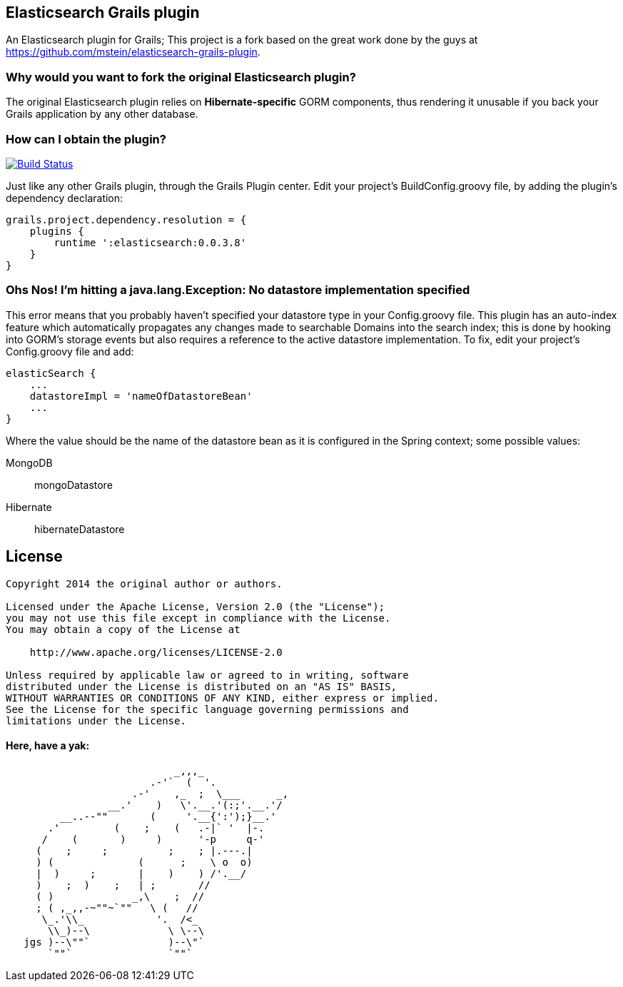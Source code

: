 == Elasticsearch Grails plugin

An Elasticsearch plugin for Grails; This project is a fork based on the great work done by the guys at https://github.com/mstein/elasticsearch-grails-plugin.

=== Why would you want to fork the original Elasticsearch plugin?

The original Elasticsearch plugin relies on *Hibernate-specific* GORM components, thus rendering it unusable if you back your Grails application by any other database.

=== How can I obtain the plugin?

image:https://travis-ci.org/noamt/elasticsearch-grails-plugin.svg?branch=master["Build Status", link="https://travis-ci.org/noamt/elasticsearch-grails-plugin"]

Just like any other Grails plugin, through the Grails Plugin center.
Edit your project's +BuildConfig.groovy+ file, by adding the plugin's dependency declaration:

----
grails.project.dependency.resolution = {
    plugins {
        runtime ':elasticsearch:0.0.3.8'
    }
}
----

=== Ohs Nos! I'm hitting a +java.lang.Exception: No datastore implementation specified+

This error means that you probably haven't specified your datastore type in your +Config.groovy+ file.
This plugin has an auto-index feature which automatically propagates any changes made to searchable Domains into the search index;
this is done by hooking into GORM's storage events but also requires a reference to the active datastore implementation.
To fix, edit your project's +Config.groovy+ file and add:
----
elasticSearch {
    ...
    datastoreImpl = 'nameOfDatastoreBean'
    ...
}
----
Where the value should be the name of the datastore bean as it is configured in the Spring context; some possible values:

MongoDB::
    +mongoDatastore+
Hibernate::
    +hibernateDatastore+

== License

----
Copyright 2014 the original author or authors.

Licensed under the Apache License, Version 2.0 (the "License");
you may not use this file except in compliance with the License.
You may obtain a copy of the License at

    http://www.apache.org/licenses/LICENSE-2.0

Unless required by applicable law or agreed to in writing, software
distributed under the License is distributed on an "AS IS" BASIS,
WITHOUT WARRANTIES OR CONDITIONS OF ANY KIND, either express or implied.
See the License for the specific language governing permissions and
limitations under the License.
----




==== Here, have a yak:
----
                            _,,,_
                        .-'`  (  '.
                     .-'    ,_  ;  \___      _,
                 __.'    )   \'.__.'(:;'.__.'/
         __..--""       (     '.__{':');}__.'
       .'         (    ;    (   .-|` '  |-.
      /    (       )     )      '-p     q-'
     (    ;     ;          ;    ; |.---.|
     ) (              (      ;    \ o  o)
     |  )     ;       |    )    ) /'.__/
     )    ;  )    ;   | ;       //
     ( )             _,\    ;  //
     ; ( ,_,,-~""~`""   \ (   //
      \_.'\\_            '.  /<_
       \\_)--\             \ \--\
   jgs )--\""`             )--\"`
       `""`                `""`
----
